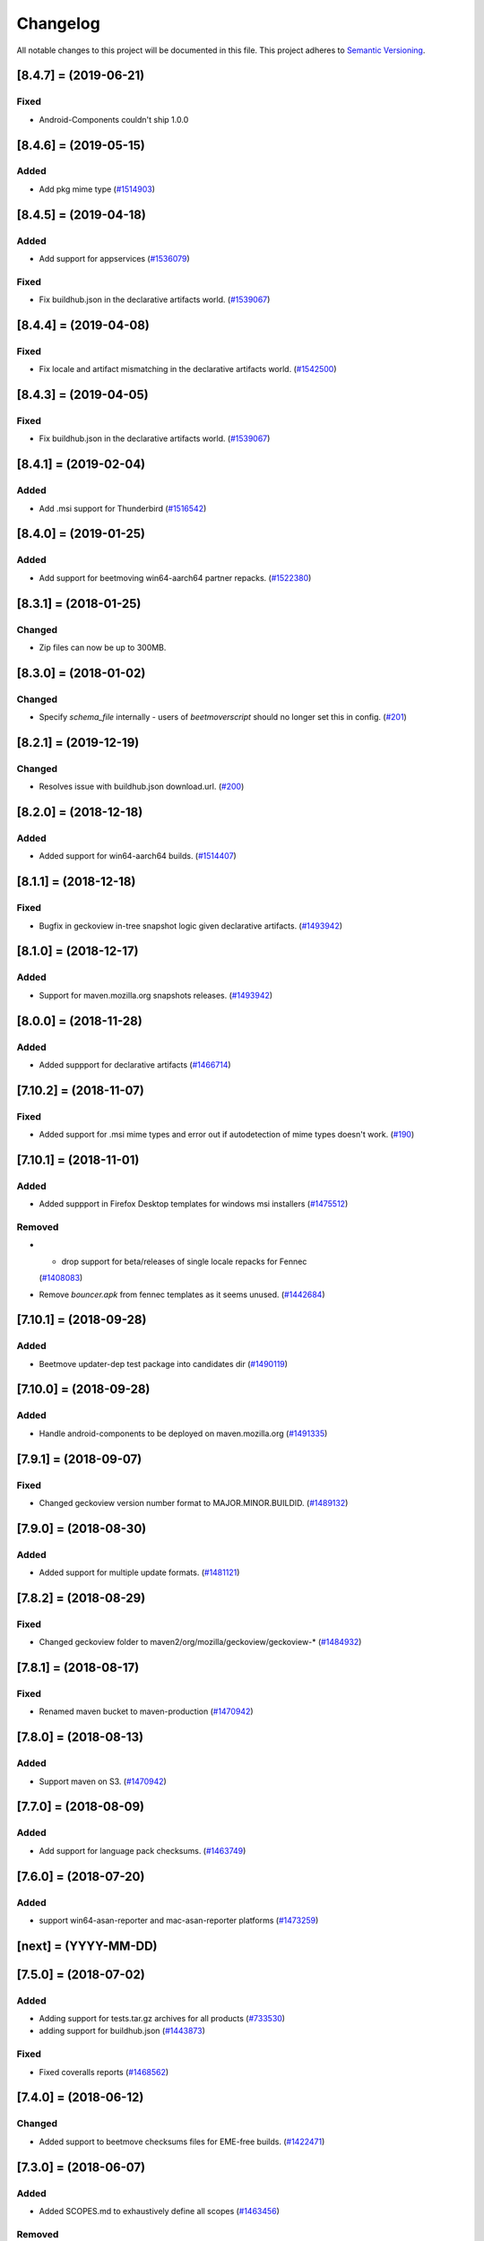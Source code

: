 Changelog
=========

All notable changes to this project will be documented in this file.
This project adheres to `Semantic Versioning <http://semver.org/>`__.

.. towncrier release notes start

[8.4.7] = (2019-06-21)
----------------------

Fixed
~~~~~

- Android-Components couldn't ship 1.0.0

[8.4.6] = (2019-05-15)
----------------------

Added
~~~~~

- Add pkg mime type (`#1514903
  <https://bugzilla.mozilla.org/show_bug.cgi?id=1514903>`_)

[8.4.5] = (2019-04-18)
----------------------

Added
~~~~~

- Add support for appservices (`#1536079
  <https://bugzilla.mozilla.org/show_bug.cgi?id=1536079>`_)


Fixed
~~~~~

- Fix buildhub.json in the declarative artifacts world. (`#1539067
  <https://bugzilla.mozilla.org/show_bug.cgi?id=1539067>`_)


[8.4.4] = (2019-04-08)
----------------------

Fixed
~~~~~

- Fix locale and artifact mismatching in the declarative artifacts world. (`#1542500
  <https://bugzilla.mozilla.org/show_bug.cgi?id=1542500>`_)

[8.4.3] = (2019-04-05)
----------------------

Fixed
~~~~~

- Fix buildhub.json in the declarative artifacts world. (`#1539067
  <https://bugzilla.mozilla.org/show_bug.cgi?id=1539067>`_)


[8.4.1] = (2019-02-04)
----------------------

Added
~~~~~

- Add .msi support for Thunderbird (`#1516542
  <https://bugzilla.mozilla.org/show_bug.cgi?id=1516542>`_)


[8.4.0] = (2019-01-25)
----------------------

Added
~~~~~

- Add support for beetmoving win64-aarch64 partner repacks. (`#1522380 <https://bugzilla.mozilla.org/show_bug.cgi?id=1522380>`_)


[8.3.1] = (2018-01-25)
----------------------

Changed
~~~~~~~

- Zip files can now be up to 300MB.

[8.3.0] = (2018-01-02)
----------------------

Changed
~~~~~~~

- Specify `schema_file` internally - users of `beetmoverscript` should no longer set this in config. (`#201 <https://github.com/mozilla-releng/beetmoverscript/pull/201>`_)


[8.2.1] = (2019-12-19)
----------------------

Changed
~~~~~~~

- Resolves issue with buildhub.json download.url. (`#200 <https://github.com/mozilla-releng/beetmoverscript/pull/200>`_)


[8.2.0] = (2018-12-18)
----------------------

Added
~~~~~

- Added support for win64-aarch64 builds. (`#1514407 <https://bugzilla.mozilla.org/show_bug.cgi?id=1514407>`_)


[8.1.1] = (2018-12-18)
----------------------

Fixed
~~~~~

- Bugfix in geckoview in-tree snapshot logic given declarative artifacts.
  (`#1493942 <https://bugzilla.mozilla.org/show_bug.cgi?id=1493942>`_)


[8.1.0] = (2018-12-17)
----------------------

Added
~~~~~

- Support for maven.mozilla.org snapshots releases. (`#1493942
  <https://bugzilla.mozilla.org/show_bug.cgi?id=1493942>`_)


[8.0.0] = (2018-11-28)
-----------------------

Added
~~~~~

- Added suppport for declarative artifacts
  (`#1466714 <https://bugzilla.mozilla.org/show_bug.cgi?id=1466714>`_)

[7.10.2] = (2018-11-07)
-----------------------

Fixed
~~~~~

- Added support for .msi mime types and error out if autodetection of mime types doesn't work. (`#190 <https://bugzilla.mozilla.org/show_bug.cgi?id=190>`_)


[7.10.1] = (2018-11-01)
-----------------------

Added
~~~~~

- Added suppport in Firefox Desktop templates for windows msi installers
  (`#1475512 <https://bugzilla.mozilla.org/show_bug.cgi?id=1475512>`_)


Removed
~~~~~~~

- - drop support for beta/releases of single locale repacks for Fennec
  (`#1408083 <https://bugzilla.mozilla.org/show_bug.cgi?id=1408083>`_)
- Remove `bouncer.apk` from fennec templates as it seems unused. (`#1442684
  <https://bugzilla.mozilla.org/show_bug.cgi?id=1442684>`_)


[7.10.1] = (2018-09-28)
----------------------

Added
~~~~~

- Beetmove updater-dep test package into candidates dir (`#1490119
  <https://bugzilla.mozilla.org/show_bug.cgi?id=1490119>`_)


[7.10.0] = (2018-09-28)
-----------------------

Added
~~~~~

- Handle android-components to be deployed on maven.mozilla.org (`#1491335 <https://bugzilla.mozilla.org/show_bug.cgi?id=1491335>`_)


[7.9.1] = (2018-09-07)
----------------------

Fixed
~~~~~

- Changed geckoview version number format to MAJOR.MINOR.BUILDID. (`#1489132
  <https://bugzilla.mozilla.org/show_bug.cgi?id=1489132>`_)


[7.9.0] = (2018-08-30)
----------------------

Added
~~~~~

- Added support for multiple update formats. (`#1481121
  <https://bugzilla.mozilla.org/show_bug.cgi?id=1481121>`_)


[7.8.2] = (2018-08-29)
----------------------

Fixed
~~~~~
- Changed geckoview folder to maven2/org/mozilla/geckoview/geckoview-* (`#1484932
  <https://bugzilla.mozilla.org/show_bug.cgi?id=1484932>`_)

[7.8.1] = (2018-08-17)
----------------------

Fixed
~~~~~
- Renamed maven bucket to maven-production (`#1470942
  <https://bugzilla.mozilla.org/show_bug.cgi?id=1470942>`_)


[7.8.0] = (2018-08-13)
----------------------

Added
~~~~~
- Support maven on S3. (`#1470942
  <https://bugzilla.mozilla.org/show_bug.cgi?id=1470942>`_)


[7.7.0] = (2018-08-09)
----------------------

Added
~~~~~

- Add support for language pack checksums. (`#1463749
  <https://bugzilla.mozilla.org/show_bug.cgi?id=1463749>`_)


[7.6.0] = (2018-07-20)
----------------------

Added
~~~~~

- support win64-asan-reporter and mac-asan-reporter platforms (`#1473259
  <https://bugzilla.mozilla.org/show_bug.cgi?id=1473259>`_)


[next] = (YYYY-MM-DD)
---------------------

[7.5.0] = (2018-07-02)
----------------------

Added
~~~~~

- Adding support for tests.tar.gz archives for all products (`#733530
  <https://bugzilla.mozilla.org/show_bug.cgi?id=733530>`_)
- adding support for buildhub.json (`#1443873
  <https://bugzilla.mozilla.org/show_bug.cgi?id=1443873>`_)


Fixed
~~~~~

- Fixed coveralls reports (`#1468562
  <https://bugzilla.mozilla.org/show_bug.cgi?id=1468562>`_)


[7.4.0] = (2018-06-12)
----------------------

Changed
~~~~~~~

- Added support to beetmove checksums files for EME-free builds. (`#1422471
  <https://bugzilla.mozilla.org/show_bug.cgi?id=1422471>`_)


[7.3.0] = (2018-06-07)
----------------------

Added
~~~~~

- Added SCOPES.md to exhaustively define all scopes (`#1463456
  <https://bugzilla.mozilla.org/show_bug.cgi?id=1463456>`_)


Removed
~~~~~~~

- - Removed all references and code logic to `balrog_props.json` - Removed all
  `<-->-devedition-devedition` hacks in platforms everywhere - Retired
  `INITIAL_RELEASE_PROPS_FILE` and `IGNORED_UPSTREAM_ARTIFACTS` from
  constants.py - `releaseProperties` is now mandatory for all tasks handled by
  beetmover within the `promote` phase - `balrog_props.json` is no longer
  generated upon completion (`#1449150
  <https://bugzilla.mozilla.org/show_bug.cgi?id=1449150>`_)


Changed
~~~~~~~

- Simplified the relationship behind `stage_platform` and `platform` (`#1449150
  <https://bugzilla.mozilla.org/show_bug.cgi?id=1449150>`_)


Fixed
~~~~~

- Improve requirements.txt docs following python deps everywhere (`#1458329
  <https://bugzilla.mozilla.org/show_bug.cgi?id=1458329>`_)


[7.2.3] = (2018-05-24)
----------------------

Changed
~~~~~~~

- Updated schema to reflect the code. (`#137
  <https://github.com/mozilla-releng/beetmoverscript/issues/137>`_)
- Retire nightly stub installer old format from automation (`Bug 1387021
  <https://bugzilla.mozilla.org/show_bug.cgi?id=1387021>`_) (`#139
  <https://github.com/mozilla-releng/beetmoverscript/issues/139>`_)
- Updated supported python versions to 3.6 and 3.7. (`#140
  <https://github.com/mozilla-releng/beetmoverscript/issues/140>`_, `#141
  <https://github.com/mozilla-releng/beetmoverscript/issues/141>`_)


Fixed
~~~~~

- Fixed capitalization of `Thunderbird` in windows installer and dmg files.
  (`#143 <https://github.com/mozilla-releng/beetmoverscript/issues/143>`_)


[7.2.2] = (2018-05-03)
----------------------

Fixed
~~~~~

- Added `android` to the list platforms to find fennec source packages
  on. (`#137 <https://github.com/mozilla-releng/beetmoverscript/issues/137>`_)



[7.2.1] = (2018-05-03)
----------------------

Fixed
~~~~~

- Added `android-api-16` to the list platforms to find fennec source packages
  on. (`#137 <https://github.com/mozilla-releng/beetmoverscript/issues/137>`_)


[7.2.0] = (2018-05-01)
----------------------

Added
~~~~~

- Added documentation in README for deploying staging `beetmoverscript` packages
- ``CHECKSUMS_CUSTOM_FILE_NAMING`` to hold custom checksums files
- Added template support for source-related checksums file

Removed
~~~~~~~

- Added docs in README for pushing to public pypi


[7.1.1] = (2018-04-26)
----------------------

Fixed
~~~~~

- Fixed fennec support for sources to be on `*-release` platforms. (`#129
  <https://github.com/mozilla-releng/beetmoverscript/issues/129>`_)


[7.1.0] = (2018-04-24)
----------------------

Added
~~~~~

- Added `url_prefix` key to bucket configuration to use for generating balrog
  manifests. (`#122
  <https://github.com/mozilla-releng/beetmoverscript/issues/122>`_)
- Added Thunderbird candidate manifests. (`#123
  <https://github.com/mozilla-releng/beetmoverscript/issues/123>`_)
- Add automatic changelog generation using
  `towncrier <https://github.com/hawkowl/towncrier/>`_. (`#124
  <https://github.com/mozilla-releng/beetmoverscript/issues/124>`_, `#126
  <https://github.com/mozilla-releng/beetmoverscript/issues/126>`_)


Changed
~~~~~~~

- Add multi-locale support to Thunderbird nightly manifests. (`#123
  <https://github.com/mozilla-releng/beetmoverscript/issues/123>`_)
- Update the release instructions to generate wheels. (`#125
  <https://github.com/mozilla-releng/beetmoverscript/issues/125>`_)
- Add support for checksums and sources to be on `*-release` platforms. (`#127
  <https://github.com/mozilla-releng/beetmoverscript/issues/127>`_)


[7.0.0] = (2018-04-18)
----------------------

Added
~~~~~

-  ``PARTNER_REPACK_PRIVATE_REGEXES``, ``PARTNER_REPACK_PUBLIC_REGEXES``
-  ``sanity_check_partner_path`` to make sure the paths are sane
-  Thunderbird nightly templates

Changed
~~~~~~~

-  Partner repacks now pass their paths as ``locale``.
-  Renamed ``get_destination_for_private_repack_path`` to
   ``get_destination_for_partner_repack_path``
-  Partner buckets are now considered "private" if they contain the
   substring ``partner`` in them.

Fixed
~~~~~

-  Fixed ``get_hash`` test on macosx

Removed
~~~~~~~

-  ``PARTNER_LEADING_STRING`` and ``PARTNER_REPACK_PUBLIC_PAYLOAD_ID``

[6.0.1] = (2018-04-12)
----------------------

Fixed
~~~~~

-  Fennec nightly using repack template instead of expected en-US
   template due to 'multi' locale. See PR#120

[6.0.0] = (2018-04-11)
----------------------

Added
~~~~~

-  Thunderbird support (branches, S3 buckets, scopes prefix). You must
   now define ``taskcluster_scope_prefix`` in configuration.
-  Partner repacks support (actions, paths). Configuration may now
   contain partner-related data. See ``config_example.json``.
-  Support for public/private repacks
-  Support for several different locales in
   ``task.payload.upstreamArtifacts``. Bails out if it contradicts
   ``task.payload.locale``

Removed
~~~~~~~

-  ``actions`` in configuration. You don't need to define them anymore
   in configuration
-  ``constants.TEMPLATE_KEY_PLATFORMS`` in favor of
   ``constants.NORMALIZED_FILENAME_PLATFORMS``

[5.1.2] = (2018-04-04)
----------------------

Fixed
~~~~~

-  Add KEY file to candidates directory templates

[5.1.1] = (2018-04-03)
----------------------

Fixed
~~~~~

-  Fix missing "linux-x86\_64-asan-reporter" in Nightly template

[5.1.0] = (2018-03-27)
----------------------

Added
~~~~~

-  support linux64-asan-reporter platform

[5.0.1] = (2018-03-19)
----------------------

Added
~~~~~

-  pretty-named the ``source.tar.xz{,.asc}`` artifacts on s3 to match
   the old tarballs.

[5.0.0] = (2018-03-16)
----------------------

Changed
~~~~~~~

-  ``script.async_main()`` relies on scriptworker (>= 10.2.0) to
   initialize context, config, and task
-  ``task.validate_task_schema()`` now relies on scriptworker

Removed
~~~~~~~

-  ``script.usage()``, now handled by scriptworker

[4.2.0] = (2018-03-15)
----------------------

Added
~~~~~

-  added ``source.tar.xz{,.asc}`` to candidates manifests.

[4.1.0] = (2018-02-28)
----------------------

Added
~~~~~

-  S3 destinations are now logged out.
-  Balrog Props file is not needed anymore if the data is passed in
   ``task.payload.releaseProperties``
-  SUMS and SUMMARY files are now supported
-  Added new linux64-asan platform
-  Defined temporary devedition platforms. They will be removed in
   future versions.

Changed
~~~~~~~

-  Balrog Props file is now a deprecated behavior and will print out a
   warning if used.

[4.0.2] = (2017-12-14)
----------------------

Added
~~~~~

-  beetmoverscript support for Devedition releases
-  ``STAGE_PLATFORM_MAP`` now encompasses the devedition platforms as
   well
-  ``NORMALIZED_BALROG_PLATFORMS`` to correct platforms before writing
   them to balrog manifests
-  support for ``.beet`` files in order to enhance the BBB checksums
-  ``get_product_name`` function to standardize the way to refer to the
   product name based on platform and appName property from balrog props
-  checksums for Fennec
-  SOURCE files for Fennec

Changed
~~~~~~~

-  stop uploading checksums.asc files as ``.beet`` under
   beetmover-checksums
-  ``get_release_props`` and ``update_props`` functions now take context
   as argument

[3.4.0] = (2017-12-05)
----------------------

Added
~~~~~

-  beetmoverscript support to handle in-tree scheduled Firefox releases

Changed
~~~~~~~

-  ``tc_release`` flag in balrog manifest is toggled for any PROMOTION
   or RELEASE types of actions
-  ``partials`` dict in templates is no longer a {``artifact_name``:
   ``build_id``} type of dict, but a {``artifact_name``: ``full_dict``}

[3.3.0] = (2017-11-22)
----------------------

Changed
~~~~~~~

-  jsshell zip files are now to be copied too to from candidates ->
   releases

Fixed
~~~~~

-  push-to-releases behavior now throws an error if no files are to be
   copied

[3.2.0] = (2017-11-6)
---------------------

Added
~~~~~

-  all partial mars are moved under new
   ``pub/firefox/nightly/partials/YYYY/MM/{...}-{branch}`` and
   ``pub/firefox/nightly/partials/YYYY/MM/{...}-{branch}-l10n``
   locations

Fixed
~~~~~

-  locales partial mar are going under their corresponding dated l10n
   folder, instead of the en-US

Removed
~~~~~~~

-  stop publishing partial mars under latest directories for all
   locales, including ``en-US``

[3.1.0] = (2017-10-26)
----------------------

Added
~~~~~

-  ``PRODUCT_TO_PATH`` to map ``fennec`` to ``pub/mobile/``
-  ``get_bucket_name`` to get the aws bucket name from the bucket nick

Fixed
~~~~~

-  ``bucket.objects.filter`` takes kwargs, not an arg.
-  used the aws bucket name instead of the bucket nick for boto3
   operations

[3.0.0] = (2017-10-24)
----------------------

Added
~~~~~

-  added ``PROMOTION_ACTIONS`` and ``is_promotion_action``

Changed
~~~~~~~

-  Renamed ``is_action_a_release_shipping`` to ``is_release_action``
-  removed ``push-to-candidates`` from ``RELEASE_ACTIONS``

Fixed
~~~~~

-  Only use the release task schema for ``RELEASE_ACTIONS``; this was
   breaking fennec beetmover candidates

[2.0.0] = (2017-10-23)
----------------------

Added
~~~~~

-  100% test coverage
-  Added branching in .coveragerc
-  Added py36 testing in travis
-  Added firefox and devedition paths
-  Added ``push-to-releases`` support
-  Added ``RELEASE_EXCLUDE`` list of regexes to avoid copying to
   ``releases/``
-  Added ``release_beetmover_task_schema.json`` for release schema
-  Added ``redo`` dependency
-  Added ``copy_beets``, ``list_bucket_objects``, functions
-  Added ``requirements-{dep,prod}.txt`` for dephash dependency
   tracking.

Changed
~~~~~~~

-  ``TEMPLATE_KEY_PLATFORMS`` is now a standard dict, not a defaultdict
-  scopes checking functions now append messages to raise on, rather
   than raising for each message.

Fixed
~~~~~

-  Removed hardcoded ``tc_nightly`` from balrog manifest; only it adds
   it on nightly actions. On release actions, it adds ``tc_release``.
-  ``setup_logging`` now uses ``logging.INFO`` if not ``verbose``. It
   also reduces ``botocore``, ``boto3``, and ``chardet`` logging to
   ``logging.INFO``.

Removed
~~~~~~~

-  Removed mozilla-aurora from ``RELEASE_BRANCHES``
-  Removed ``push-to-staging`` action

[1.0.0] = (2017-08-28)
----------------------

Added
~~~~~

-  Changelog
-  Support for partials in manifest production for downstream tasks
